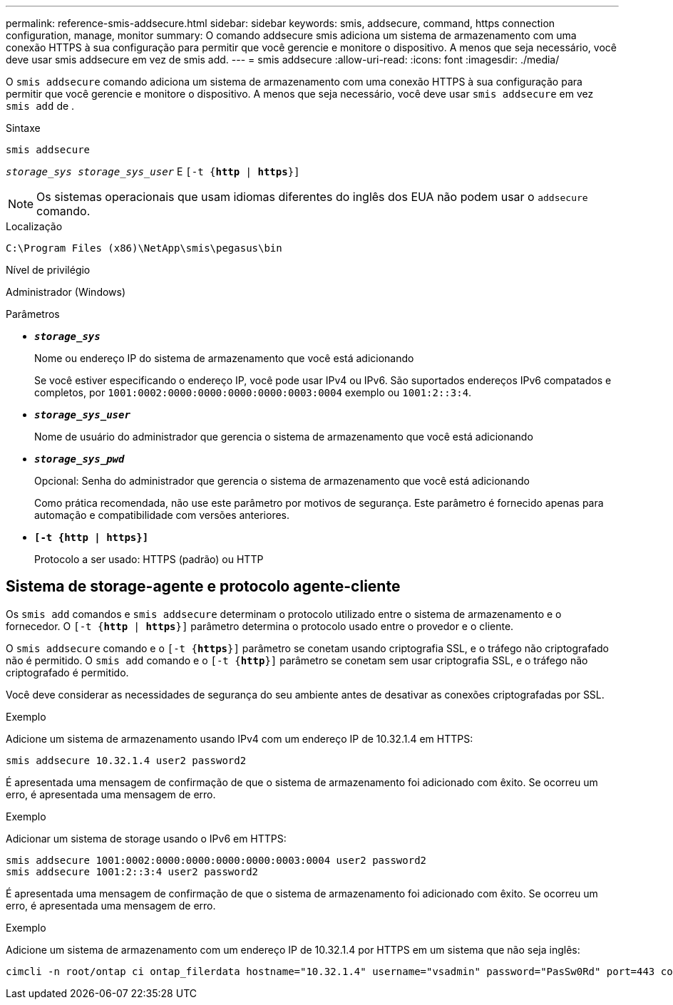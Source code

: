 ---
permalink: reference-smis-addsecure.html 
sidebar: sidebar 
keywords: smis, addsecure, command, https connection configuration, manage, monitor 
summary: O comando addsecure smis adiciona um sistema de armazenamento com uma conexão HTTPS à sua configuração para permitir que você gerencie e monitore o dispositivo. A menos que seja necessário, você deve usar smis addsecure em vez de smis add. 
---
= smis addsecure
:allow-uri-read: 
:icons: font
:imagesdir: ./media/


[role="lead"]
O `smis addsecure` comando adiciona um sistema de armazenamento com uma conexão HTTPS à sua configuração para permitir que você gerencie e monitore o dispositivo. A menos que seja necessário, você deve usar `smis addsecure` em vez `smis add` de .

.Sintaxe
`smis addsecure`

`_storage_sys storage_sys_user_` E  `[-t {*http* | *https*}]`

[NOTE]
====
Os sistemas operacionais que usam idiomas diferentes do inglês dos EUA não podem usar o `addsecure` comando.

====
.Localização
`C:\Program Files (x86)\NetApp\smis\pegasus\bin`

.Nível de privilégio
Administrador (Windows)

.Parâmetros
* `*_storage_sys_*`
+
Nome ou endereço IP do sistema de armazenamento que você está adicionando

+
Se você estiver especificando o endereço IP, você pode usar IPv4 ou IPv6. São suportados endereços IPv6 compatados e completos, por `1001:0002:0000:0000:0000:0000:0003:0004` exemplo ou `1001:2::3:4`.

* `*_storage_sys_user_*`
+
Nome de usuário do administrador que gerencia o sistema de armazenamento que você está adicionando

* `*_storage_sys_pwd_*`
+
Opcional: Senha do administrador que gerencia o sistema de armazenamento que você está adicionando

+
Como prática recomendada, não use este parâmetro por motivos de segurança. Este parâmetro é fornecido apenas para automação e compatibilidade com versões anteriores.

* `*[-t {http | https}]*`
+
Protocolo a ser usado: HTTPS (padrão) ou HTTP





== Sistema de storage-agente e protocolo agente-cliente

Os `smis add` comandos e `smis addsecure` determinam o protocolo utilizado entre o sistema de armazenamento e o fornecedor. O `[-t {*http* | *https*}]` parâmetro determina o protocolo usado entre o provedor e o cliente.

O `smis addsecure` comando e o `[-t {*https*}]` parâmetro se conetam usando criptografia SSL, e o tráfego não criptografado não é permitido. O `smis add` comando e o `[-t {*http*}]` parâmetro se conetam sem usar criptografia SSL, e o tráfego não criptografado é permitido.

Você deve considerar as necessidades de segurança do seu ambiente antes de desativar as conexões criptografadas por SSL.

.Exemplo
Adicione um sistema de armazenamento usando IPv4 com um endereço IP de 10.32.1.4 em HTTPS:

[listing]
----
smis addsecure 10.32.1.4 user2 password2
----
É apresentada uma mensagem de confirmação de que o sistema de armazenamento foi adicionado com êxito. Se ocorreu um erro, é apresentada uma mensagem de erro.

.Exemplo
Adicionar um sistema de storage usando o IPv6 em HTTPS:

[listing]
----
smis addsecure 1001:0002:0000:0000:0000:0000:0003:0004 user2 password2
smis addsecure 1001:2::3:4 user2 password2
----
É apresentada uma mensagem de confirmação de que o sistema de armazenamento foi adicionado com êxito. Se ocorreu um erro, é apresentada uma mensagem de erro.

.Exemplo
Adicione um sistema de armazenamento com um endereço IP de 10.32.1.4 por HTTPS em um sistema que não seja inglês:

[listing]
----
cimcli -n root/ontap ci ontap_filerdata hostname="10.32.1.4" username="vsadmin" password="PasSw0Rd" port=443 comMechanism="HTTPS" --timeout 180
----